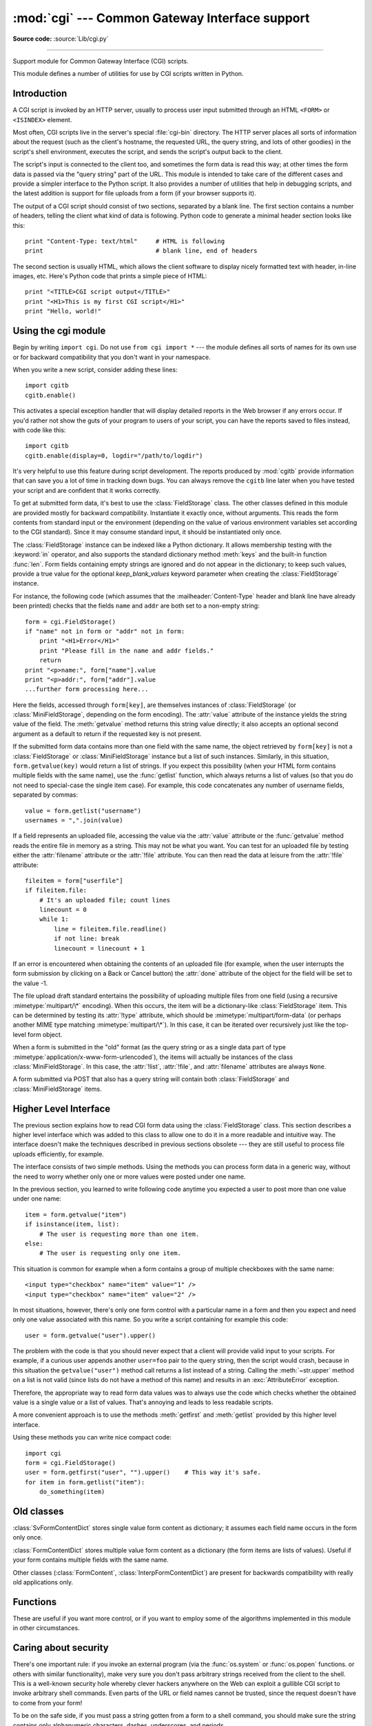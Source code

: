 :mod:`cgi` --- Common Gateway Interface support
===============================================

.. module:: cgi
   :synopsis: Helpers for running Python scripts via the Common Gateway Interface.


.. index::
   pair: WWW; server
   pair: CGI; protocol
   pair: HTTP; protocol
   pair: MIME; headers
   single: URL
   single: Common Gateway Interface

**Source code:** :source:`Lib/cgi.py`

--------------

Support module for Common Gateway Interface (CGI) scripts.

This module defines a number of utilities for use by CGI scripts written in
Python.


Introduction
------------

.. _cgi-intro:

A CGI script is invoked by an HTTP server, usually to process user input
submitted through an HTML ``<FORM>`` or ``<ISINDEX>`` element.

Most often, CGI scripts live in the server's special :file:`cgi-bin` directory.
The HTTP server places all sorts of information about the request (such as the
client's hostname, the requested URL, the query string, and lots of other
goodies) in the script's shell environment, executes the script, and sends the
script's output back to the client.

The script's input is connected to the client too, and sometimes the form data
is read this way; at other times the form data is passed via the "query string"
part of the URL.  This module is intended to take care of the different cases
and provide a simpler interface to the Python script.  It also provides a number
of utilities that help in debugging scripts, and the latest addition is support
for file uploads from a form (if your browser supports it).

The output of a CGI script should consist of two sections, separated by a blank
line.  The first section contains a number of headers, telling the client what
kind of data is following.  Python code to generate a minimal header section
looks like this::

   print "Content-Type: text/html"     # HTML is following
   print                               # blank line, end of headers

The second section is usually HTML, which allows the client software to display
nicely formatted text with header, in-line images, etc. Here's Python code that
prints a simple piece of HTML::

   print "<TITLE>CGI script output</TITLE>"
   print "<H1>This is my first CGI script</H1>"
   print "Hello, world!"


.. _using-the-cgi-module:

Using the cgi module
--------------------

Begin by writing ``import cgi``.  Do not use ``from cgi import *`` --- the
module defines all sorts of names for its own use or for backward compatibility
that you don't want in your namespace.

When you write a new script, consider adding these lines::

   import cgitb
   cgitb.enable()

This activates a special exception handler that will display detailed reports in
the Web browser if any errors occur.  If you'd rather not show the guts of your
program to users of your script, you can have the reports saved to files
instead, with code like this::

   import cgitb
   cgitb.enable(display=0, logdir="/path/to/logdir")

It's very helpful to use this feature during script development. The reports
produced by :mod:`cgitb` provide information that can save you a lot of time in
tracking down bugs.  You can always remove the ``cgitb`` line later when you
have tested your script and are confident that it works correctly.

To get at submitted form data, it's best to use the :class:`FieldStorage` class.
The other classes defined in this module are provided mostly for backward
compatibility. Instantiate it exactly once, without arguments.  This reads the
form contents from standard input or the environment (depending on the value of
various environment variables set according to the CGI standard).  Since it may
consume standard input, it should be instantiated only once.

The :class:`FieldStorage` instance can be indexed like a Python dictionary.
It allows membership testing with the :keyword:`in` operator, and also supports
the standard dictionary method :meth:`keys` and the built-in function
:func:`len`.  Form fields containing empty strings are ignored and do not appear
in the dictionary; to keep such values, provide a true value for the optional
*keep_blank_values* keyword parameter when creating the :class:`FieldStorage`
instance.

For instance, the following code (which assumes that the
:mailheader:`Content-Type` header and blank line have already been printed)
checks that the fields ``name`` and ``addr`` are both set to a non-empty
string::

   form = cgi.FieldStorage()
   if "name" not in form or "addr" not in form:
       print "<H1>Error</H1>"
       print "Please fill in the name and addr fields."
       return
   print "<p>name:", form["name"].value
   print "<p>addr:", form["addr"].value
   ...further form processing here...

Here the fields, accessed through ``form[key]``, are themselves instances of
:class:`FieldStorage` (or :class:`MiniFieldStorage`, depending on the form
encoding). The :attr:`value` attribute of the instance yields the string value
of the field.  The :meth:`getvalue` method returns this string value directly;
it also accepts an optional second argument as a default to return if the
requested key is not present.

If the submitted form data contains more than one field with the same name, the
object retrieved by ``form[key]`` is not a :class:`FieldStorage` or
:class:`MiniFieldStorage` instance but a list of such instances.  Similarly, in
this situation, ``form.getvalue(key)`` would return a list of strings. If you
expect this possibility (when your HTML form contains multiple fields with the
same name), use the :func:`getlist` function, which always returns a list of
values (so that you do not need to special-case the single item case).  For
example, this code concatenates any number of username fields, separated by
commas::

   value = form.getlist("username")
   usernames = ",".join(value)

If a field represents an uploaded file, accessing the value via the
:attr:`value` attribute or the :func:`getvalue` method reads the entire file in
memory as a string.  This may not be what you want. You can test for an uploaded
file by testing either the :attr:`filename` attribute or the :attr:`!file`
attribute.  You can then read the data at leisure from the :attr:`!file`
attribute::

   fileitem = form["userfile"]
   if fileitem.file:
       # It's an uploaded file; count lines
       linecount = 0
       while 1:
           line = fileitem.file.readline()
           if not line: break
           linecount = linecount + 1

If an error is encountered when obtaining the contents of an uploaded file
(for example, when the user interrupts the form submission by clicking on
a Back or Cancel button) the :attr:`done` attribute of the object for the
field will be set to the value -1.

The file upload draft standard entertains the possibility of uploading multiple
files from one field (using a recursive :mimetype:`multipart/\*` encoding).
When this occurs, the item will be a dictionary-like :class:`FieldStorage` item.
This can be determined by testing its :attr:`!type` attribute, which should be
:mimetype:`multipart/form-data` (or perhaps another MIME type matching
:mimetype:`multipart/\*`).  In this case, it can be iterated over recursively
just like the top-level form object.

When a form is submitted in the "old" format (as the query string or as a single
data part of type :mimetype:`application/x-www-form-urlencoded`), the items will
actually be instances of the class :class:`MiniFieldStorage`.  In this case, the
:attr:`!list`, :attr:`!file`, and :attr:`filename` attributes are always ``None``.

A form submitted via POST that also has a query string will contain both
:class:`FieldStorage` and :class:`MiniFieldStorage` items.

Higher Level Interface
----------------------

.. versionadded:: 2.2

The previous section explains how to read CGI form data using the
:class:`FieldStorage` class.  This section describes a higher level interface
which was added to this class to allow one to do it in a more readable and
intuitive way.  The interface doesn't make the techniques described in previous
sections obsolete --- they are still useful to process file uploads efficiently,
for example.

.. XXX: Is this true ?

The interface consists of two simple methods. Using the methods you can process
form data in a generic way, without the need to worry whether only one or more
values were posted under one name.

In the previous section, you learned to write following code anytime you
expected a user to post more than one value under one name::

   item = form.getvalue("item")
   if isinstance(item, list):
       # The user is requesting more than one item.
   else:
       # The user is requesting only one item.

This situation is common for example when a form contains a group of multiple
checkboxes with the same name::

   <input type="checkbox" name="item" value="1" />
   <input type="checkbox" name="item" value="2" />

In most situations, however, there's only one form control with a particular
name in a form and then you expect and need only one value associated with this
name.  So you write a script containing for example this code::

   user = form.getvalue("user").upper()

The problem with the code is that you should never expect that a client will
provide valid input to your scripts.  For example, if a curious user appends
another ``user=foo`` pair to the query string, then the script would crash,
because in this situation the ``getvalue("user")`` method call returns a list
instead of a string.  Calling the :meth:`~str.upper` method on a list is not valid
(since lists do not have a method of this name) and results in an
:exc:`AttributeError` exception.

Therefore, the appropriate way to read form data values was to always use the
code which checks whether the obtained value is a single value or a list of
values.  That's annoying and leads to less readable scripts.

A more convenient approach is to use the methods :meth:`getfirst` and
:meth:`getlist` provided by this higher level interface.


.. method:: FieldStorage.getfirst(name[, default])

   This method always returns only one value associated with form field *name*.
   The method returns only the first value in case that more values were posted
   under such name.  Please note that the order in which the values are received
   may vary from browser to browser and should not be counted on. [#]_  If no such
   form field or value exists then the method returns the value specified by the
   optional parameter *default*.  This parameter defaults to ``None`` if not
   specified.


.. method:: FieldStorage.getlist(name)

   This method always returns a list of values associated with form field *name*.
   The method returns an empty list if no such form field or value exists for
   *name*.  It returns a list consisting of one item if only one such value exists.

Using these methods you can write nice compact code::

   import cgi
   form = cgi.FieldStorage()
   user = form.getfirst("user", "").upper()    # This way it's safe.
   for item in form.getlist("item"):
       do_something(item)


Old classes
-----------

.. deprecated:: 2.6

   These classes, present in earlier versions of the :mod:`cgi` module, are
   still supported for backward compatibility.  New applications should use the
   :class:`FieldStorage` class.

:class:`SvFormContentDict` stores single value form content as dictionary; it
assumes each field name occurs in the form only once.

:class:`FormContentDict` stores multiple value form content as a dictionary (the
form items are lists of values).  Useful if your form contains multiple fields
with the same name.

Other classes (:class:`FormContent`, :class:`InterpFormContentDict`) are present
for backwards compatibility with really old applications only.


.. _functions-in-cgi-module:

Functions
---------

These are useful if you want more control, or if you want to employ some of the
algorithms implemented in this module in other circumstances.


.. function:: parse(fp[, environ[, keep_blank_values[, strict_parsing]]])

   Parse a query in the environment or from a file (the file defaults to
   ``sys.stdin`` and environment defaults to ``os.environ``).  The *keep_blank_values* and *strict_parsing* parameters are
   passed to :func:`urlparse.parse_qs` unchanged.


.. function:: parse_qs(qs[, keep_blank_values[, strict_parsing]])

   This function is deprecated in this module. Use :func:`urlparse.parse_qs`
   instead. It is maintained here only for backward compatiblity.

.. function:: parse_qsl(qs[, keep_blank_values[, strict_parsing]])

   This function is deprecated in this module. Use :func:`urlparse.parse_qsl`
   instead. It is maintained here only for backward compatiblity.

.. function:: parse_multipart(fp, pdict)

   Parse input of type :mimetype:`multipart/form-data` (for  file uploads).
   Arguments are *fp* for the input file and *pdict* for a dictionary containing
   other parameters in the :mailheader:`Content-Type` header.

   Returns a dictionary just like :func:`urlparse.parse_qs` keys are the field names, each
   value is a list of values for that field.  This is easy to use but not much good
   if you are expecting megabytes to be uploaded --- in that case, use the
   :class:`FieldStorage` class instead which is much more flexible.

   Note that this does not parse nested multipart parts --- use
   :class:`FieldStorage` for that.


.. function:: parse_header(string)

   Parse a MIME header (such as :mailheader:`Content-Type`) into a main value and a
   dictionary of parameters.


.. function:: test()

   Robust test CGI script, usable as main program. Writes minimal HTTP headers and
   formats all information provided to the script in HTML form.


.. function:: print_environ()

   Format the shell environment in HTML.


.. function:: print_form(form)

   Format a form in HTML.


.. function:: print_directory()

   Format the current directory in HTML.


.. function:: print_environ_usage()

   Print a list of useful (used by CGI) environment variables in HTML.


.. function:: escape(s[, quote])

   Convert the characters ``'&'``, ``'<'`` and ``'>'`` in string *s* to HTML-safe
   sequences.  Use this if you need to display text that might contain such
   characters in HTML.  If the optional flag *quote* is true, the quotation mark
   character (``"``) is also translated; this helps for inclusion in an HTML
   attribute value delimited by double quotes, as in ``<a href="...">``.  Note
   that single quotes are never translated.

   If the value to be quoted might include single- or double-quote characters,
   or both, consider using the :func:`~xml.sax.saxutils.quoteattr` function in the
   :mod:`xml.sax.saxutils` module instead.


.. _cgi-security:

Caring about security
---------------------

.. index:: pair: CGI; security

There's one important rule: if you invoke an external program (via the
:func:`os.system` or :func:`os.popen` functions. or others with similar
functionality), make very sure you don't pass arbitrary strings received from
the client to the shell.  This is a well-known security hole whereby clever
hackers anywhere on the Web can exploit a gullible CGI script to invoke
arbitrary shell commands.  Even parts of the URL or field names cannot be
trusted, since the request doesn't have to come from your form!

To be on the safe side, if you must pass a string gotten from a form to a shell
command, you should make sure the string contains only alphanumeric characters,
dashes, underscores, and periods.


Installing your CGI script on a Unix system
-------------------------------------------

Read the documentation for your HTTP server and check with your local system
administrator to find the directory where CGI scripts should be installed;
usually this is in a directory :file:`cgi-bin` in the server tree.

Make sure that your script is readable and executable by "others"; the Unix file
mode should be ``0755`` octal (use ``chmod 0755 filename``).  Make sure that the
first line of the script contains ``#!`` starting in column 1 followed by the
pathname of the Python interpreter, for instance::

   #!/usr/local/bin/python

Make sure the Python interpreter exists and is executable by "others".

Make sure that any files your script needs to read or write are readable or
writable, respectively, by "others" --- their mode should be ``0644`` for
readable and ``0666`` for writable.  This is because, for security reasons, the
HTTP server executes your script as user "nobody", without any special
privileges.  It can only read (write, execute) files that everybody can read
(write, execute).  The current directory at execution time is also different (it
is usually the server's cgi-bin directory) and the set of environment variables
is also different from what you get when you log in.  In particular, don't count
on the shell's search path for executables (:envvar:`PATH`) or the Python module
search path (:envvar:`PYTHONPATH`) to be set to anything interesting.

If you need to load modules from a directory which is not on Python's default
module search path, you can change the path in your script, before importing
other modules.  For example::

   import sys
   sys.path.insert(0, "/usr/home/joe/lib/python")
   sys.path.insert(0, "/usr/local/lib/python")

(This way, the directory inserted last will be searched first!)

Instructions for non-Unix systems will vary; check your HTTP server's
documentation (it will usually have a section on CGI scripts).


Testing your CGI script
-----------------------

Unfortunately, a CGI script will generally not run when you try it from the
command line, and a script that works perfectly from the command line may fail
mysteriously when run from the server.  There's one reason why you should still
test your script from the command line: if it contains a syntax error, the
Python interpreter won't execute it at all, and the HTTP server will most likely
send a cryptic error to the client.

Assuming your script has no syntax errors, yet it does not work, you have no
choice but to read the next section.


Debugging CGI scripts
---------------------

.. index:: pair: CGI; debugging

First of all, check for trivial installation errors --- reading the section
above on installing your CGI script carefully can save you a lot of time.  If
you wonder whether you have understood the installation procedure correctly, try
installing a copy of this module file (:file:`cgi.py`) as a CGI script.  When
invoked as a script, the file will dump its environment and the contents of the
form in HTML form. Give it the right mode etc, and send it a request.  If it's
installed in the standard :file:`cgi-bin` directory, it should be possible to
send it a request by entering a URL into your browser of the form::

   http://yourhostname/cgi-bin/cgi.py?name=Joe+Blow&addr=At+Home

If this gives an error of type 404, the server cannot find the script -- perhaps
you need to install it in a different directory.  If it gives another error,
there's an installation problem that you should fix before trying to go any
further.  If you get a nicely formatted listing of the environment and form
content (in this example, the fields should be listed as "addr" with value "At
Home" and "name" with value "Joe Blow"), the :file:`cgi.py` script has been
installed correctly.  If you follow the same procedure for your own script, you
should now be able to debug it.

The next step could be to call the :mod:`cgi` module's :func:`test` function
from your script: replace its main code with the single statement ::

   cgi.test()

This should produce the same results as those gotten from installing the
:file:`cgi.py` file itself.

When an ordinary Python script raises an unhandled exception (for whatever
reason: of a typo in a module name, a file that can't be opened, etc.), the
Python interpreter prints a nice traceback and exits.  While the Python
interpreter will still do this when your CGI script raises an exception, most
likely the traceback will end up in one of the HTTP server's log files, or be
discarded altogether.

Fortunately, once you have managed to get your script to execute *some* code,
you can easily send tracebacks to the Web browser using the :mod:`cgitb` module.
If you haven't done so already, just add the lines::

   import cgitb
   cgitb.enable()

to the top of your script.  Then try running it again; when a problem occurs,
you should see a detailed report that will likely make apparent the cause of the
crash.

If you suspect that there may be a problem in importing the :mod:`cgitb` module,
you can use an even more robust approach (which only uses built-in modules)::

   import sys
   sys.stderr = sys.stdout
   print "Content-Type: text/plain"
   print
   ...your code here...

This relies on the Python interpreter to print the traceback.  The content type
of the output is set to plain text, which disables all HTML processing.  If your
script works, the raw HTML will be displayed by your client.  If it raises an
exception, most likely after the first two lines have been printed, a traceback
will be displayed. Because no HTML interpretation is going on, the traceback
will be readable.


Common problems and solutions
-----------------------------

* Most HTTP servers buffer the output from CGI scripts until the script is
  completed.  This means that it is not possible to display a progress report on
  the client's display while the script is running.

* Check the installation instructions above.

* Check the HTTP server's log files.  (``tail -f logfile`` in a separate window
  may be useful!)

* Always check a script for syntax errors first, by doing something like
  ``python script.py``.

* If your script does not have any syntax errors, try adding ``import cgitb;
  cgitb.enable()`` to the top of the script.

* When invoking external programs, make sure they can be found. Usually, this
  means using absolute path names --- :envvar:`PATH` is usually not set to a very
  useful value in a CGI script.

* When reading or writing external files, make sure they can be read or written
  by the userid under which your CGI script will be running: this is typically the
  userid under which the web server is running, or some explicitly specified
  userid for a web server's ``suexec`` feature.

* Don't try to give a CGI script a set-uid mode.  This doesn't work on most
  systems, and is a security liability as well.

.. rubric:: Footnotes

.. [#] Note that some recent versions of the HTML specification do state what order the
   field values should be supplied in, but knowing whether a request was
   received from a conforming browser, or even from a browser at all, is tedious
   and error-prone.

